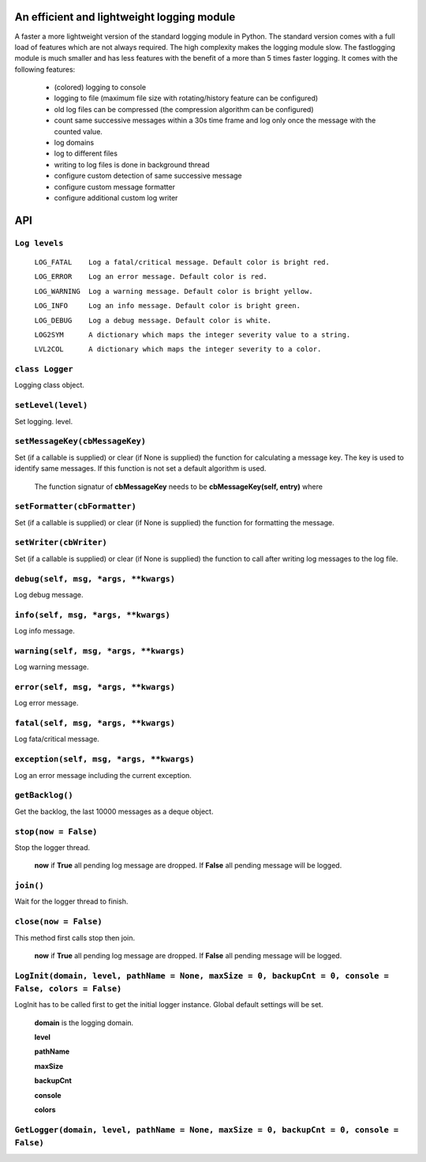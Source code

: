 An efficient and lightweight logging module
===========================================

A faster a more lightweight version of the standard logging module in Python.
The standard version comes with a full load of features which are not always required.
The high complexity makes the logging module slow. The fastlogging module is much smaller
and has less features with the benefit of a more than 5 times faster logging.
It comes with the following features:

 - (colored) logging to console
 - logging to file (maximum file size with rotating/history feature can be configured)
 - old log files can be compressed (the compression algorithm can be configured)
 - count same successive messages within a 30s time frame and log only once the message with the counted value.
 - log domains
 - log to different files
 - writing to log files is done in background thread
 - configure custom detection of same successive message
 - configure custom message formatter
 - configure additional custom log writer

**API**
=======


``Log levels``
""""""""""""""

 ``LOG_FATAL    Log a fatal/critical message. Default color is bright red.``

 ``LOG_ERROR    Log an error message. Default color is red.``

 ``LOG_WARNING  Log a warning message. Default color is bright yellow.``

 ``LOG_INFO     Log an info message. Default color is bright green.``

 ``LOG_DEBUG    Log a debug message. Default color is white.``

 ``LOG2SYM      A dictionary which maps the integer severity value to a string.``

 ``LVL2COL      A dictionary which maps the integer severity to a color.``

``class Logger``
""""""""""""""""

Logging class object.

``setLevel(level)``
"""""""""""""""""""

Set logging. level.

``setMessageKey(cbMessageKey)``
"""""""""""""""""""""""""""""""

Set (if a callable is supplied) or clear (if None is supplied) the function for calculating
a message key. The key is used to identify same messages. If this function is not set a default
algorithm is used.

 The function signatur of **cbMessageKey** needs to be **cbMessageKey(self, entry)** where 

``setFormatter(cbFormatter)``
"""""""""""""""""""""""""""""

Set (if a callable is supplied) or clear (if None is supplied) the function for formatting the message.

``setWriter(cbWriter)``
"""""""""""""""""""""""

Set (if a callable is supplied) or clear (if None is supplied) the function to call after writing
log messages to the log file.

``debug(self, msg, *args, **kwargs)``
"""""""""""""""""""""""""""""""""""""

Log debug message.

``info(self, msg, *args, **kwargs)``
""""""""""""""""""""""""""""""""""""

Log info message.

``warning(self, msg, *args, **kwargs)``
"""""""""""""""""""""""""""""""""""""""

Log warning message.

``error(self, msg, *args, **kwargs)``
"""""""""""""""""""""""""""""""""""""

Log error message.

``fatal(self, msg, *args, **kwargs)``
"""""""""""""""""""""""""""""""""""""

Log fata/critical message.

``exception(self, msg, *args, **kwargs)``
"""""""""""""""""""""""""""""""""""""""""

Log an error message including the current exception.

``getBacklog()``
""""""""""""""""

Get the backlog, the last 10000 messages as a deque object.

``stop(now = False)``
"""""""""""""""""""""

Stop the logger thread.

 **now** if **True** all pending log message are dropped. If **False** all pending message will be logged.

``join()``
""""""""""

Wait for the logger thread to finish.

``close(now = False)``
""""""""""""""""""""""

This method first calls stop then join.

 **now** if **True** all pending log message are dropped. If **False** all pending message will be logged.

``LogInit(domain, level, pathName = None, maxSize = 0, backupCnt = 0, console = False, colors = False)``
""""""""""""""""""""""""""""""""""""""""""""""""""""""""""""""""""""""""""""""""""""""""""""""""""""""""
LogInit has to be called first to get the initial logger instance. Global default settings will be set.

 **domain** is the logging domain. 

 **level**

 **pathName**

 **maxSize**

 **backupCnt**

 **console**

 **colors**

``GetLogger(domain, level, pathName = None, maxSize = 0, backupCnt = 0, console = False)``
""""""""""""""""""""""""""""""""""""""""""""""""""""""""""""""""""""""""""""""""""""""""""
